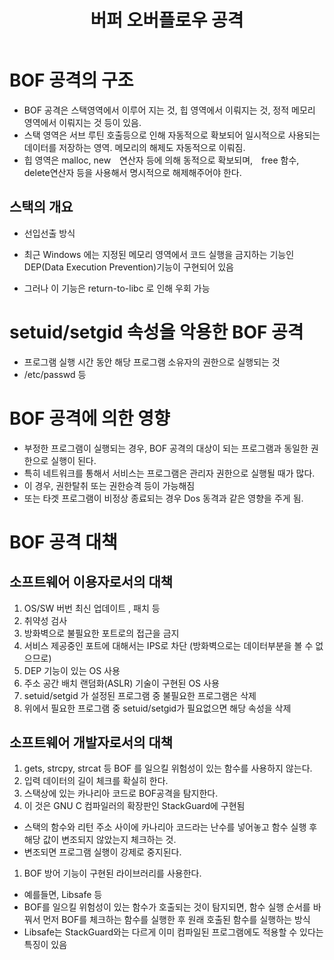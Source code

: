 #+TITLE: 버퍼 오버플로우 공격
* BOF 공격의 구조
- BOF 공격은 스택영역에서 이루어 지는 것, 힙 영역에서 이뤄지는 것, 정적 메모리 영역에서 이뤄지는 것 등이 있음. 
- 스택 영역은 서브 루틴 호출등으로 인해 자동적으로 확보되어 일시적으로 사용되는 데이터를 저장하는 영역. 메모리의 해제도 자동적으로 이뤄짐.
- 힙 영역은 malloc, new　연산자 등에 의해 동적으로 확보되며,　free 함수, delete연산자 등을 사용해서 명시적으로 해제해주어야 한다. 

** 스택의 개요
- 선입선출 방식
 
- 최근 Windows 에는 지정된 메모리 영역에서 코드 실행을 금지하는 기능인 DEP(Data Execution Prevention)기능이 구현되어 있음
- 그러나 이 기능은 return-to-libc 로 인해 우회 가능


* setuid/setgid 속성을 악용한 BOF 공격
- 프로그램 실행 시간 동안 해당 프로그램 소유자의 권한으로 실행되는 것
- /etc/passwd 등


* BOF 공격에 의한 영향
- 부정한 프로그램이 실행되는 경우, BOF 공격의 대상이 되는 프로그램과 동일한 권한으로 실행이 된다. 
- 특히 네트워크를 통해서 서비스는 프로그램은 관리자 권한으로 실행될 때가 많다. 
- 이 경우, 권한탈취 또는 권한승격 등이 가능해짐
- 또는 타겟 프로그램이 비정상 종료되는 경우 Dos 동격과 같은 영향을 주게 됨. 

* BOF 공격 대책
** 소프트웨어 이용자로서의 대책
1. OS/SW 버번 최신 업데이트 , 패치 등
2. 취약성 검사
3. 방화벽으로 불필요한 포트로의 접근을 금지
4. 서비스 제공중인 포트에 대해서는 IPS로 차단 (방화벽으로는 데이터부분을 볼 수 없으므로)
5. DEP 기능이 있는 OS 사용
6. 주소 공간 배치 랜덤화(ASLR) 기술이 구현된 OS 사용
7. setuid/setgid 가 설정된 프로그램 중 불필요한 프로그램은 삭제
8. 위에서 필요한 프로그램 중 setuid/setgid가 필요없으면 해당 속성을 삭제


** 소프트웨어 개발자로서의 대책
1. gets, strcpy, strcat 등 BOF 를 일으킬 위험성이 있는 함수를 사용하지 않는다. 
2. 입력 데이터의 길이 체크를 확실히 한다. 
3. 스택상에 있는 카나리아 코드로 BOF공격을 탐지한다. 
4. 이 것은 GNU C 컴파일러의 확장판인 StackGuard에 구현됨
- 스택의 함수와 리턴 주소 사이에 카나리아 코드라는 난수를 넣어놓고 함수 실행 후 해당 값이 변조되지 않았는지 체크하는 것. 
- 변조되면 프로그램 실행이 강제로 중지된다. 
5. BOF 방어 기능이 구현된 라이브러리를 사용한다. 
- 예를들면, Libsafe 등
- BOF를 일으킬 위험성이 있는 함수가 호출되는 것이 탐지되면, 함수 실행 순서를 바꿔서 먼저 BOF를 체크하는 함수를 실행한 후 원래 호출된 함수를 실행하는 방식
- Libsafe는 StackGuard와는 다르게 이미 컴파일된 프로그램에도 적용할 수 있다는 특징이 있음

